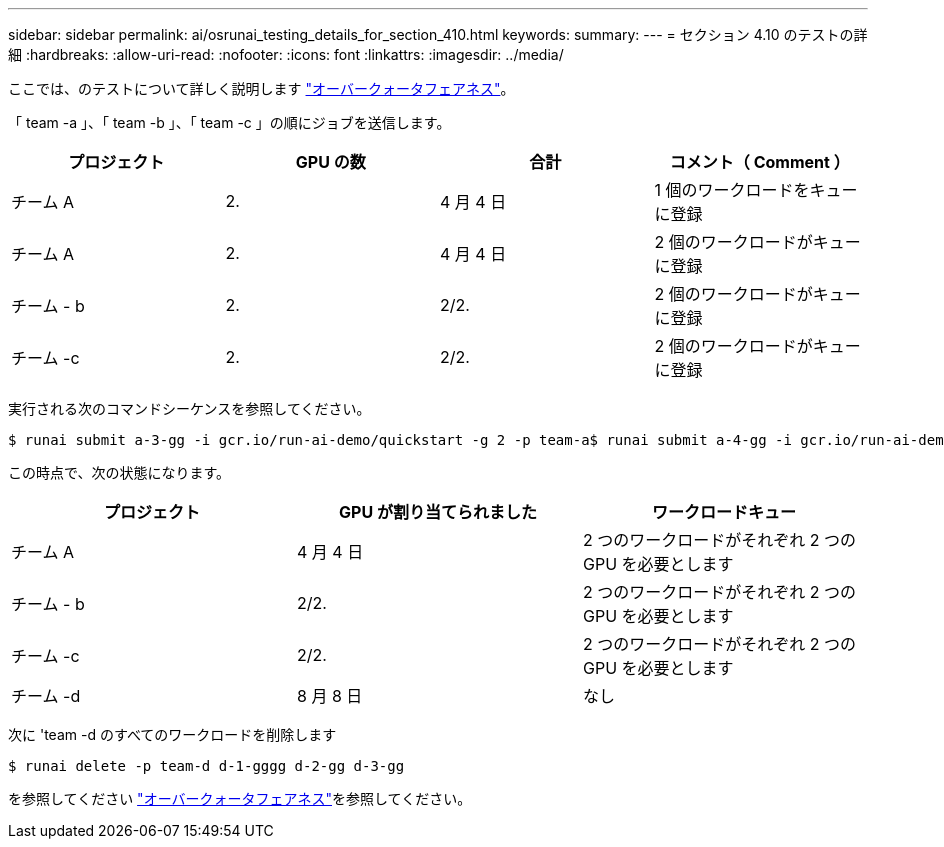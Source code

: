 ---
sidebar: sidebar 
permalink: ai/osrunai_testing_details_for_section_410.html 
keywords:  
summary:  
---
= セクション 4.10 のテストの詳細
:hardbreaks:
:allow-uri-read: 
:nofooter: 
:icons: font
:linkattrs: 
:imagesdir: ../media/


[role="lead"]
ここでは、のテストについて詳しく説明します link:osrunai_over-quota_fairness.html["オーバークォータフェアネス"]。

「 team -a 」、「 team -b 」、「 team -c 」の順にジョブを送信します。

|===
| プロジェクト | GPU の数 | 合計 | コメント（ Comment ） 


| チーム A | 2. | 4 月 4 日 | 1 個のワークロードをキューに登録 


| チーム A | 2. | 4 月 4 日 | 2 個のワークロードがキューに登録 


| チーム - b | 2. | 2/2. | 2 個のワークロードがキューに登録 


| チーム -c | 2. | 2/2. | 2 個のワークロードがキューに登録 
|===
実行される次のコマンドシーケンスを参照してください。

....
$ runai submit a-3-gg -i gcr.io/run-ai-demo/quickstart -g 2 -p team-a$ runai submit a-4-gg -i gcr.io/run-ai-demo/quickstart -g 2 -p team-a$ runai submit b-5-gg -i gcr.io/run-ai-demo/quickstart -g 2 -p team-b$ runai submit c-6-gg -i gcr.io/run-ai-demo/quickstart -g 2 -p team-c
....
この時点で、次の状態になります。

|===
| プロジェクト | GPU が割り当てられました | ワークロードキュー 


| チーム A | 4 月 4 日 | 2 つのワークロードがそれぞれ 2 つの GPU を必要とします 


| チーム - b | 2/2. | 2 つのワークロードがそれぞれ 2 つの GPU を必要とします 


| チーム -c | 2/2. | 2 つのワークロードがそれぞれ 2 つの GPU を必要とします 


| チーム -d | 8 月 8 日 | なし 
|===
次に 'team -d のすべてのワークロードを削除します

....
$ runai delete -p team-d d-1-gggg d-2-gg d-3-gg
....
を参照してください link:osrunai_over-quota_fairness.html["オーバークォータフェアネス"]を参照してください。
